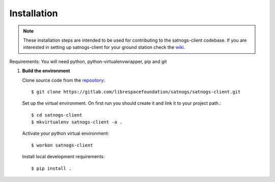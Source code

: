 Installation
============

.. note::

   These installation steps are intended to be used for contributing
   to the satnogs-client codebase. If you are interested in setting up satnogs-client
   for your ground station check the `wiki <https://wiki.satnogs.org/Main_Page>`_.

Requirements: You will need python, python-virtualenvwrapper, pip and git

#. **Build the environment**

   Clone source code from the `repository <https://gitlab.com/librespacefoundation/satnogs/satnogs-client>`_::

     $ git clone https://gitlab.com/librespacefoundation/satnogs/satnogs-client.git

   Set up the virtual environment. On first run you should create it and link it to your project path.::

     $ cd satnogs-client
     $ mkvirtualenv satnogs-client -a .

   Activate your python virtual environment::

     $ workon satnogs-client

   Install local development requirements::

     $ pip install .
